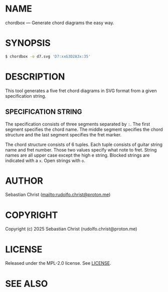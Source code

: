 # -*- mode: org; -*-

* NAME

chordbox --- Generate chord diagrams the easy way.

* SYNOPSIS

#+begin_src sh
$ chordbox -o d7.svg 'D7:xxG3D2A3x:35'
#+end_src

* DESCRIPTION

This tool generates a five fret chord diagrams in SVG format from a given specification string.

** SPECIFICATION STRING

The specification consists of three segments separated by =:=. The first segment specifies the chord name. The
middle segment specifies the chord structure and the last segment specifies the fret marker.

The chord structure consists of 6 tuples. Each tuple consists of guitar string name and fret number. Those two
values specify what note to fret. String names are all upper case except the high e string. Blocked strings
are indicated with a =x=. Open strings with =o=.

#+begin_export ascii
>----------------------- Chord name
|    >------------------ Chord structure specification
|    |           >------ Indicates on which fret the page
|    |           |       number should be placed
|    |           | >---- Fret number
|    |           | |
D7 : xxG3D2A3x : 3 5
#+end_export

* AUTHOR

Sebastian Christ ([[mailto:rudolfo.christ@proton.me]])

* COPYRIGHT

Copyright (c) 2025 Sebastian Christ (rudolfo.christ@proton.me)

* LICENSE

Released under the MPL-2.0 license.
See [[file:LICENSE.txt][LICENSE]].

* SEE ALSO
